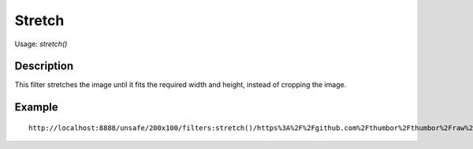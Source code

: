 Stretch
=======

Usage: `stretch()`

Description
-----------

This filter stretches the image until it fits the required width and height, instead of cropping the image.

Example
-------

.. image:: images/tom_before_brightness.jpg
    :alt: Picture before the stretch filter

::

    http://localhost:8888/unsafe/200x100/filters:stretch()/https%3A%2F%2Fgithub.com%2Fthumbor%2Fthumbor%2Fraw%2Fmaster%2Fexample.jpg

.. image:: images/stretch_after.jpg
    :alt: Picture after the stretch filter
